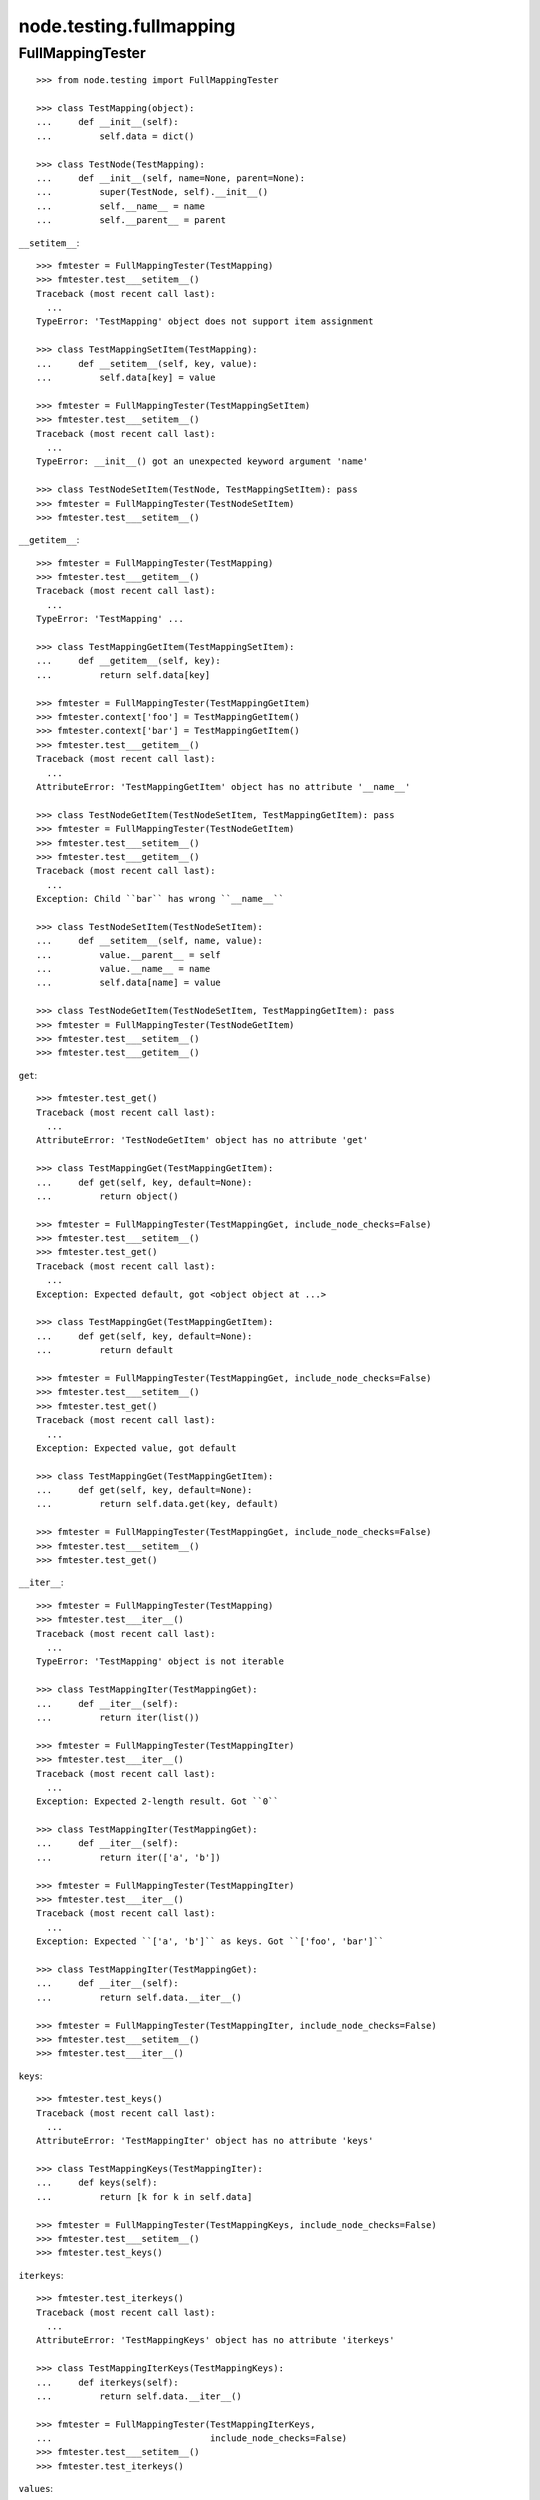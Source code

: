 node.testing.fullmapping
========================

FullMappingTester
-----------------

::

    >>> from node.testing import FullMappingTester
    
    >>> class TestMapping(object):
    ...     def __init__(self):
    ...         self.data = dict()
    
    >>> class TestNode(TestMapping):
    ...     def __init__(self, name=None, parent=None):
    ...         super(TestNode, self).__init__()
    ...         self.__name__ = name
    ...         self.__parent__ = parent

``__setitem__``::

    >>> fmtester = FullMappingTester(TestMapping)
    >>> fmtester.test___setitem__()
    Traceback (most recent call last):
      ...
    TypeError: 'TestMapping' object does not support item assignment
    
    >>> class TestMappingSetItem(TestMapping):
    ...     def __setitem__(self, key, value):
    ...         self.data[key] = value
    
    >>> fmtester = FullMappingTester(TestMappingSetItem)
    >>> fmtester.test___setitem__()
    Traceback (most recent call last):
      ...
    TypeError: __init__() got an unexpected keyword argument 'name'
    
    >>> class TestNodeSetItem(TestNode, TestMappingSetItem): pass
    >>> fmtester = FullMappingTester(TestNodeSetItem)
    >>> fmtester.test___setitem__()
    
``__getitem__``::

    >>> fmtester = FullMappingTester(TestMapping)
    >>> fmtester.test___getitem__()
    Traceback (most recent call last):
      ...
    TypeError: 'TestMapping' ...
    
    >>> class TestMappingGetItem(TestMappingSetItem):
    ...     def __getitem__(self, key):
    ...         return self.data[key]
    
    >>> fmtester = FullMappingTester(TestMappingGetItem)
    >>> fmtester.context['foo'] = TestMappingGetItem()
    >>> fmtester.context['bar'] = TestMappingGetItem()
    >>> fmtester.test___getitem__()
    Traceback (most recent call last):
      ...
    AttributeError: 'TestMappingGetItem' object has no attribute '__name__'
    
    >>> class TestNodeGetItem(TestNodeSetItem, TestMappingGetItem): pass 
    >>> fmtester = FullMappingTester(TestNodeGetItem)
    >>> fmtester.test___setitem__()
    >>> fmtester.test___getitem__()
    Traceback (most recent call last):
      ...
    Exception: Child ``bar`` has wrong ``__name__``
    
    >>> class TestNodeSetItem(TestNodeSetItem):
    ...     def __setitem__(self, name, value):
    ...         value.__parent__ = self
    ...         value.__name__ = name
    ...         self.data[name] = value
    
    >>> class TestNodeGetItem(TestNodeSetItem, TestMappingGetItem): pass 
    >>> fmtester = FullMappingTester(TestNodeGetItem)
    >>> fmtester.test___setitem__()
    >>> fmtester.test___getitem__()

``get``::

    >>> fmtester.test_get()
    Traceback (most recent call last):
      ...
    AttributeError: 'TestNodeGetItem' object has no attribute 'get'

    >>> class TestMappingGet(TestMappingGetItem):
    ...     def get(self, key, default=None):
    ...         return object()
    
    >>> fmtester = FullMappingTester(TestMappingGet, include_node_checks=False)
    >>> fmtester.test___setitem__()
    >>> fmtester.test_get()
    Traceback (most recent call last):
      ...
    Exception: Expected default, got <object object at ...>
    
    >>> class TestMappingGet(TestMappingGetItem):
    ...     def get(self, key, default=None):
    ...         return default
    
    >>> fmtester = FullMappingTester(TestMappingGet, include_node_checks=False)
    >>> fmtester.test___setitem__()
    >>> fmtester.test_get()
    Traceback (most recent call last):
      ...
    Exception: Expected value, got default
    
    >>> class TestMappingGet(TestMappingGetItem):
    ...     def get(self, key, default=None):
    ...         return self.data.get(key, default)
    
    >>> fmtester = FullMappingTester(TestMappingGet, include_node_checks=False)
    >>> fmtester.test___setitem__()
    >>> fmtester.test_get()
    
``__iter__``::

    >>> fmtester = FullMappingTester(TestMapping)
    >>> fmtester.test___iter__()
    Traceback (most recent call last):
      ...
    TypeError: 'TestMapping' object is not iterable
    
    >>> class TestMappingIter(TestMappingGet):
    ...     def __iter__(self):
    ...         return iter(list())
    
    >>> fmtester = FullMappingTester(TestMappingIter)
    >>> fmtester.test___iter__()
    Traceback (most recent call last):
      ...
    Exception: Expected 2-length result. Got ``0``
    
    >>> class TestMappingIter(TestMappingGet):
    ...     def __iter__(self):
    ...         return iter(['a', 'b'])
    
    >>> fmtester = FullMappingTester(TestMappingIter)
    >>> fmtester.test___iter__()
    Traceback (most recent call last):
      ...
    Exception: Expected ``['a', 'b']`` as keys. Got ``['foo', 'bar']``
    
    >>> class TestMappingIter(TestMappingGet):
    ...     def __iter__(self):
    ...         return self.data.__iter__()
    
    >>> fmtester = FullMappingTester(TestMappingIter, include_node_checks=False)
    >>> fmtester.test___setitem__()
    >>> fmtester.test___iter__()

``keys``::

    >>> fmtester.test_keys()
    Traceback (most recent call last):
      ...
    AttributeError: 'TestMappingIter' object has no attribute 'keys'
    
    >>> class TestMappingKeys(TestMappingIter):
    ...     def keys(self):
    ...         return [k for k in self.data]
    
    >>> fmtester = FullMappingTester(TestMappingKeys, include_node_checks=False)
    >>> fmtester.test___setitem__()
    >>> fmtester.test_keys()

``iterkeys``::

    >>> fmtester.test_iterkeys()
    Traceback (most recent call last):
      ...
    AttributeError: 'TestMappingKeys' object has no attribute 'iterkeys'
    
    >>> class TestMappingIterKeys(TestMappingKeys):
    ...     def iterkeys(self):
    ...         return self.data.__iter__()
    
    >>> fmtester = FullMappingTester(TestMappingIterKeys,
    ...                              include_node_checks=False)
    >>> fmtester.test___setitem__()
    >>> fmtester.test_iterkeys()

``values``::

    >>> fmtester.test_values()
    Traceback (most recent call last):
      ...
    AttributeError: 'TestMappingIterKeys' object has no attribute 'values'
    
    >>> class TestMappingValues(TestMappingIterKeys):
    ...     def values(self):
    ...         return self.data.values()
    
    >>> fmtester = FullMappingTester(TestMappingValues,
    ...                              include_node_checks=False)
    >>> fmtester.test_values()
    Traceback (most recent call last):
      ...
    Exception: Expected 2-length result. Got ``0``
    
    >>> fmtester.test___setitem__()
    >>> fmtester.test_values()

    >>> fmtester = FullMappingTester(TestMappingValues)
    >>> fmtester.context['foo'] = TestMappingValues()
    >>> fmtester.context['bar'] = TestMappingValues()
    >>> fmtester.test_values()
    Traceback (most recent call last):
      ...
    AttributeError: 'TestMappingValues' object has no attribute '__name__'

    >>> class TestNodeValues(TestNode, TestMappingValues):
    ...     pass

    >>> fmtester = FullMappingTester(TestNodeValues)
    >>> fmtester.test___setitem__()
    >>> fmtester.test_values()
    Traceback (most recent call last):
      ...
    Exception: Expected __name__ of value invalid. Got ``None``
    
    >>> class TestNodeValues(TestNodeSetItem, TestMappingValues):
    ...     pass
    
    >>> fmtester = FullMappingTester(TestNodeValues)
    >>> fmtester.test___setitem__()
    >>> fmtester.test_values()

``itervalues``::

    >>> fmtester.test_itervalues()
    Traceback (most recent call last):
      ...
    AttributeError: 'TestNodeValues' object has no attribute 'itervalues'
    
    >>> class TestMappingIterValues(TestMappingValues):
    ...     def itervalues(self):
    ...         return iter(self.data.values())
    
    >>> fmtester = FullMappingTester(TestMappingIterValues,
    ...                              include_node_checks=False)
    >>> fmtester.test___setitem__()
    >>> fmtester.test_itervalues()

``items``::

    >>> fmtester.test_items()
    Traceback (most recent call last):
      ...
    AttributeError: 'TestMappingIterValues' object has no attribute 'items'
    
    >>> class TestMappingItems(TestMappingIterValues):
    ...     def items(self):
    ...         return list()
    
    >>> fmtester = FullMappingTester(TestMappingItems,
    ...                              include_node_checks=False)
    >>> fmtester.test_items()
    Traceback (most recent call last):
      ...
    Exception: Expected 2-length result. Got ``0``
    
    >>> class TestMappingItems(TestMappingIterValues):
    ...     def items(self):
    ...         return [('foo', object()), ('b', object())]
    
    >>> fmtester = FullMappingTester(TestMappingItems,
    ...                              include_node_checks=False)
    >>> fmtester.test___setitem__()
    >>> fmtester.test_items()
    Traceback (most recent call last):
      ...
    Exception: Expected keys ``['foo', 'bar']``. Got ``b``
    
    >>> class TestMappingItems(TestMappingIterValues):
    ...     def items(self):
    ...         return [('foo', object()), ('bar', object())]
    
    >>> fmtester = FullMappingTester(TestMappingItems,
    ...                              include_node_checks=False)
    >>> fmtester.test___setitem__()
    >>> fmtester.test_items()
    Traceback (most recent call last):
      ...
    Exception: Expected <object object at ...>, got <TestMappingItems object at ...>
    
    >>> class TestMappingItems(TestMappingIterValues):
    ...     def items(self):
    ...         return self.data.items()
    
    >>> fmtester = FullMappingTester(TestMappingItems,
    ...                              include_node_checks=False)
    >>> fmtester.test___setitem__()
    >>> fmtester.test_items()
    
    >>> class TestNodeItems(TestNode, TestMappingItems):
    ...     pass
    
    >>> fmtester = FullMappingTester(TestNodeItems)
    >>> fmtester.test___setitem__()
    >>> fmtester.test_items()
    Traceback (most recent call last):
      ...
    Exception: Expected same value for ``key`` "foo" and ``__name__`` "None"
    
    >>> class TestNodeItems(TestNodeSetItem, TestMappingItems):
    ...     pass
    
    >>> fmtester = FullMappingTester(TestNodeItems)
    >>> fmtester.test___setitem__()
    >>> fmtester.test_items()

``iteritems``::

    >>> fmtester.test_iteritems()
    Traceback (most recent call last):
      ...
    AttributeError: 'TestNodeItems' object has no attribute 'iteritems'
    
    >>> class TestMappingIterItems(TestMappingItems):
    ...     def iteritems(self):
    ...         return iter(self.data.items())
    
    >>> fmtester = FullMappingTester(TestMappingIterItems,
    ...                              include_node_checks=False)
    >>> fmtester.test___setitem__()
    >>> fmtester.test_iteritems()

``__contains__``::

    >>> class TestMappingContains(TestMappingIterItems):
    ...     def __contains__(self, key):
    ...         return False
    
    >>> fmtester = FullMappingTester(TestMappingContains,
    ...                              include_node_checks=False)
    >>> fmtester.test___setitem__()
    >>> fmtester.test___contains__()
    Traceback (most recent call last):
      ...
    Exception: Expected ``foo`` and ``bar`` return ``True`` by ``__contains__``
    
    >>> class TestMappingContains(TestMappingIterItems):
    ...     def __contains__(self, key):
    ...         return True
    >>> fmtester = FullMappingTester(TestMappingContains,
    ...                              include_node_checks=False)
    >>> fmtester.test___setitem__()
    >>> fmtester.test___contains__()
    Traceback (most recent call last):
      ...
    Exception: Expected __contains__ to return False for non-existent key
    
    >>> class TestMappingContains(TestMappingIterItems):
    ...     def __contains__(self, key):
    ...         return key in self.data
    
    >>> fmtester = FullMappingTester(TestMappingContains,
    ...                              include_node_checks=False)
    >>> fmtester.test___setitem__()
    >>> fmtester.test___contains__()

``has_key``::

    >>> fmtester.test_has_key()
    Traceback (most recent call last):
      ...
    AttributeError: 'TestMappingContains' object has no attribute 'has_key'
    
    >>> class TestMappingHasKey(TestMappingContains):
    ...     def has_key(self, key):
    ...         return False
    
    >>> fmtester = FullMappingTester(TestMappingHasKey,
    ...                              include_node_checks=False)
    >>> fmtester.test___setitem__()
    >>> fmtester.test_has_key()
    Traceback (most recent call last):
      ...
    Exception: Expected ``foo`` and ``bar`` return ``True`` by ``has_key``
    
    >>> class TestMappingHasKey(TestMappingContains):
    ...     def has_key(self, key):
    ...         return self.data.has_key(key)
    
    >>> fmtester = FullMappingTester(TestMappingHasKey,
    ...                              include_node_checks=False)
    >>> fmtester.test___setitem__()
    >>> fmtester.test_has_key()

``__len__``::

    >>> fmtester.test___len__()
    Traceback (most recent call last):
      ...
    TypeError: object of type 'TestMappingHasKey' has no len()
    
    >>> class TestMappingLen(TestMappingHasKey):
    ...     def __len__(self):
    ...         return 0
    
    >>> fmtester = FullMappingTester(TestMappingLen,
    ...                              include_node_checks=False)
    >>> fmtester.test___setitem__()
    >>> fmtester.test___len__()
    Traceback (most recent call last):
      ...
    Exception: Expected 2-length result. Got ``0``
    
    >>> class TestMappingLen(TestMappingHasKey):
    ...     def __len__(self):
    ...         return len(self.data)
    
    >>> fmtester = FullMappingTester(TestMappingLen,
    ...                              include_node_checks=False)
    >>> fmtester.test___setitem__()
    >>> fmtester.test___len__()

``update``::

    >>> fmtester.test_update()
    Traceback (most recent call last):
      ...
    AttributeError: 'TestMappingLen' object has no attribute 'update'
    
    >>> class TestMappingUpdate(TestMappingLen):
    ...     def update(self, data=(), **kw):
    ...         pass
    
    >>> fmtester = FullMappingTester(TestMappingUpdate)
    >>> fmtester.test_update()
    Traceback (most recent call last):
      ...
    Exception: KeyError, Expected ``baz`` and ``blub`` after update
    
    >>> class TestMappingUpdate(TestMappingLen):
    ...     def update(self, data=(), **kw):
    ...         for key, value in data:
    ...             self[key] = object()
    ...         for key, value in kw.iteritems():
    ...             self[key] = object()
    
    >>> fmtester = FullMappingTester(TestMappingUpdate)
    >>> fmtester.test_update()
    Traceback (most recent call last):
      ...
    Exception: Object at ``baz`` not expected one after update
    
    >>> class TestMappingUpdate(TestMappingLen):
    ...     def update(self, data=(), **kw):
    ...         for key, value in data:
    ...             self[key] = value
    ...         for key, value in kw.iteritems():
    ...             self[key] = object()

    >>> fmtester = FullMappingTester(TestMappingUpdate)
    >>> fmtester.test_update()
    Traceback (most recent call last):
      ...
    Exception: Object at ``blub`` not expected one after update

    >>> class BrokenData(dict):
    ...     def __delitem__(self, key):
    ...         if key == 'blub':
    ...             raise Exception(u"Broken implementation")
    
    >>> class TestMappingUpdate(TestMappingLen):
    ...     def __init__(self):
    ...         self.data = BrokenData()
    ...     def update(self, data=(), **kw):
    ...         for key, value in data:
    ...             self[key] = value
    ...         for key, value in kw.iteritems():
    ...             self[key] = value
    
    >>> fmtester = FullMappingTester(TestMappingUpdate)
    >>> fmtester.test_update()
    Traceback (most recent call last):
      ...
    RuntimeError: Cannot del test key.
    
    >>> class TestMappingUpdate(TestMappingLen):
    ...     def update(self, data=(), data1=(), **kw):
    ...         for key, value in data:
    ...             self[key] = value
    ...         for key, value in kw.iteritems():
    ...             self[key] = value
    
    >>> fmtester = FullMappingTester(TestMappingUpdate)
    >>> fmtester.test_update()
    Traceback (most recent call last):
      ...
    Exception: Expected TypeError for update with more than one positional argument.

    >>> class TestMappingUpdate(TestMappingLen):
    ...     def update(self, data=(), **kw):
    ...         for key, value in data:
    ...             self[key] = value
    ...         for key, value in kw.iteritems():
    ...             self[key] = value
    
    >>> fmtester = FullMappingTester(TestMappingUpdate)
    >>> fmtester.test_update()

``__delitem__``::

    >>> fmtester.test___delitem__()
    Traceback (most recent call last):
      ...
    AttributeError: __delitem__
    
    >>> class TestMappingDelItem(TestMappingUpdate):
    ...     def __delitem__(self, key):
    ...         del self.data[key]
    
    >>> fmtester = FullMappingTester(TestMappingDelItem,
    ...                              include_node_checks=False)
    >>> fmtester.test___delitem__()
    Traceback (most recent call last):
      ...
    Exception: KeyError, expected ``bar``
    
    >>> fmtester.test___setitem__()
    >>> fmtester.test___delitem__()
    Traceback (most recent call last):
      ...
    Exception: Expected 2-length result. Got ``1``
    
    >>> fmtester.test___setitem__()
    >>> fmtester.test_update()
    >>> fmtester.test___delitem__()

``copy``::

    >>> fmtester.test_copy()
    Traceback (most recent call last):
      ...
    AttributeError: 'TestMappingDelItem' object has no attribute 'copy'
    
    >>> class TestMappingCopy(TestMappingDelItem):
    ...     def copy(self):
    ...         return self
    
    >>> fmtester = FullMappingTester(TestMappingCopy,
    ...                              include_node_checks=False)
    >>> fmtester.test_copy()
    Traceback (most recent call last):
      ...
    Exception: ``copied`` is ``context``
    
    >>> class TestMappingCopy(TestMappingDelItem):
    ...     def copy(self):
    ...         return self.__class__()
    
    >>> fmtester = FullMappingTester(TestMappingCopy,
    ...                              include_node_checks=False)
    >>> fmtester.test___setitem__()
    >>> fmtester.test_copy()
    Traceback (most recent call last):
      ...
    KeyError: 'foo'
    
    >>> class TestMappingCopy(TestMappingDelItem):
    ...     def copy(self):
    ...         new = self.__class__()
    ...         new.update([('foo', object())])
    ...         return new
    
    >>> fmtester = FullMappingTester(TestMappingCopy,
    ...                              include_node_checks=False)
    >>> fmtester.test___setitem__()
    >>> fmtester.test_copy()
    Traceback (most recent call last):
      ...
    Exception: ``copied['foo']`` is not ``context['foo']``
    
    >>> class TestMappingCopy(TestMappingDelItem):
    ...     def copy(self):
    ...         new = self.__class__()
    ...         new.update(self.items())
    ...         return new
    
    >>> fmtester = FullMappingTester(TestMappingCopy,
    ...                              include_node_checks=False)
    >>> fmtester.test___setitem__()
    >>> fmtester.test_copy()
    
    >>> class TestNodeCopy(TestNodeSetItem, TestMappingCopy):
    ...     pass
    
    >>> fmtester = FullMappingTester(TestNodeCopy)
    >>> fmtester.test___setitem__()
    >>> fmtester.test_copy()
    Traceback (most recent call last):
      ...
    Exception: __name__ of copied does not match
    
    >>> class TestNodeCopy(TestNodeSetItem, TestMappingCopy):
    ...     def copy(self):
    ...         new = self.__class__()
    ...         new.__name__ = self.__name__
    ...         new.update(self.items())
    ...         return new
    
    >>> fmtester = FullMappingTester(TestNodeCopy)
    >>> fmtester.test___setitem__()
    >>> fmtester.test_copy()
    Traceback (most recent call last):
      ...
    Exception: __parent__ of copied does not match
    
    >>> class TestNodeCopy(TestNodeSetItem, TestMappingCopy):
    ...     def copy(self):
    ...         new = self.__class__()
    ...         new.__name__ = self.__name__
    ...         new.__parent__ = self.__parent__
    ...         new.update(self.items())
    ...         return new

``setdefault``::

    >>> fmtester.test_setdefault()
    Traceback (most recent call last):
      ...
    AttributeError: 'TestNodeCopy' object has no attribute 'setdefault'
    
    >>> class TestMappingSetDefault(TestMappingCopy):
    ...     def setdefault(self, key, value=None):
    ...         return value
    
    >>> fmtester = FullMappingTester(TestMappingSetDefault,
    ...                              include_node_checks=False)
    >>> fmtester.test___setitem__()
    >>> fmtester.test_setdefault()
    Traceback (most recent call last):
      ...
    Exception: Replaced already existing item.
    
    >>> class TestMappingSetDefault(TestMappingCopy):
    ...     def setdefault(self, key, value=None):
    ...         self[key] = object()
    ...         return self[key]
    
    >>> fmtester = FullMappingTester(TestMappingSetDefault,
    ...                              include_node_checks=False)
    >>> fmtester.test___setitem__()
    >>> fmtester.test_setdefault()
    Traceback (most recent call last):
      ...
    Exception: Inserted item not same instance.
    
    >>> class TestMappingSetDefault(TestMappingCopy):
    ...     def setdefault(self, key, value=None):
    ...         try:
    ...             return self[key]
    ...         except KeyError:
    ...             self[key] = value
    ...             return value
    
    >>> fmtester = FullMappingTester(TestMappingSetDefault,
    ...                              include_node_checks=False)
    >>> fmtester.context['foo'] = TestMappingSetDefault()
    >>> fmtester.context['baz'] = TestMappingSetDefault()
    >>> fmtester.test_setdefault()

``pop``::

    >>> fmtester.test_pop()
    Traceback (most recent call last):
      ...
    AttributeError: 'TestMappingSetDefault' object has no attribute 'pop'
    
    >>> class TestMappingPop(TestMappingSetDefault):
    ...     def pop(self, key, default=None):
    ...         return object()
    
    >>> fmtester = FullMappingTester(TestMappingPop,
    ...                              include_node_checks=False)
    >>> fmtester.test_pop()
    Traceback (most recent call last):
      ...
    Exception: Expected ``KeyError`` for inexistent item.
    
    >>> class TestMappingPop(TestMappingSetDefault):
    ...     def pop(self, key, default=None):
    ...         if default is not None:
    ...             return object()
    ...         raise KeyError
    
    >>> fmtester = FullMappingTester(TestMappingPop,
    ...                              include_node_checks=False)
    >>> fmtester.test_pop()
    Traceback (most recent call last):
      ...
    Exception: Returned default is not same instance
    
    >>> class TestMappingPop(TestMappingSetDefault):
    ...     def pop(self, key, default=None):
    ...         if key == 'foo':
    ...             return object()
    ...         if default is not None:
    ...             return default
    ...         raise KeyError
    
    >>> fmtester = FullMappingTester(TestMappingPop,
    ...                              include_node_checks=False)
    >>> fmtester.test___setitem__()
    >>> fmtester.test_pop()
    Traceback (most recent call last):
      ...
    Exception: Popped item not same instance
    
    >>> class TestMappingPop(TestMappingSetDefault):
    ...     def pop(self, key, default=None):
    ...         if key == 'foo':
    ...             return self.data['foo']
    ...         if default is not None:
    ...             return default
    ...         raise KeyError
    
    >>> fmtester = FullMappingTester(TestMappingPop,
    ...                              include_node_checks=False)
    >>> fmtester.test___setitem__()
    >>> fmtester.test_pop()
    Traceback (most recent call last):
      ...
    Exception: Invalid mapping length after ``pop``
    
    >>> class TestMappingPop(TestMappingSetDefault):
    ...     def pop(self, key, default=None):
    ...         if default is not None:
    ...             return self.data.pop(key, default)
    ...         return self.data.pop(key)
    
    >>> fmtester = FullMappingTester(TestMappingPop,
    ...                              include_node_checks=False)
    >>> fmtester.test___setitem__()
    >>> fmtester.context['baz'] = TestMappingSetDefault()
    >>> fmtester.test_pop()

``popitem``::

    >>> fmtester.test_popitem()
    Traceback (most recent call last):
      ...
    AttributeError: 'TestMappingPop' object has no attribute 'popitem'
    
    >>> class TestMappingPopItem(TestMappingPop):
    ...     def popitem(self):
    ...          return
    
    >>> fmtester = FullMappingTester(TestMappingPopItem,
    ...                              include_node_checks=False)
    >>> fmtester.test___setitem__()
    >>> fmtester.test_popitem()
    Traceback (most recent call last):
      ...
    Exception: Expected 1-length result. Got ``2``
    
    >>> class TestMappingPopItem(TestMappingPop):
    ...     def popitem(self):
    ...          try:
    ...              return self.data.popitem()
    ...          except Exception:
    ...              pass
    
    >>> fmtester = FullMappingTester(TestMappingPopItem,
    ...                              include_node_checks=False)
    >>> fmtester.test___setitem__()
    >>> fmtester.test_popitem()
    Traceback (most recent call last):
      ...
    Exception: Expected ``KeyError`` when called on empty mapping
    
    >>> class TestMappingPopItem(TestMappingPop):
    ...     def popitem(self):
    ...          return self.data.popitem()
    
    >>> fmtester = FullMappingTester(TestMappingPopItem,
    ...                              include_node_checks=False)
    >>> fmtester.test___setitem__()
    >>> fmtester.test_popitem()

``clear``::

    >>> fmtester.test_clear()
    Traceback (most recent call last):
      ...
    AttributeError: 'TestMappingPopItem' object has no attribute 'clear'
    
    >>> class TestMappingClear(TestMappingPopItem):
    ...     def clear(self):
    ...          pass
    
    >>> fmtester = FullMappingTester(TestMappingClear,
    ...                              include_node_checks=False)
    >>> fmtester.test_clear()
    Traceback (most recent call last):
      ...
    Exception: Expected 0-length result. Got ``2``
    
    >>> class TestMappingClear(TestMappingPopItem):
    ...     def clear(self):
    ...          self.data.clear()
    
    >>> fmtester = FullMappingTester(TestMappingClear,
    ...                              include_node_checks=False)
    >>> fmtester.test_clear()

Run tester on mapping::

    >>> class TestMappingAll(TestMappingClear): pass
    >>> fmtester = FullMappingTester(TestMappingAll,
    ...                              include_node_checks=False)
    >>> fmtester.run()
    >>> fmtester.combined
    ``__contains__``: OK
    ``__delitem__``: OK
    ``__getitem__``: OK
    ``__iter__``: OK
    ``__len__``: OK
    ``__setitem__``: OK
    ``clear``: OK
    ``copy``: OK
    ``get``: OK
    ``has_key``: OK
    ``items``: OK
    ``iteritems``: OK
    ``iterkeys``: OK
    ``itervalues``: OK
    ``keys``: OK
    ``pop``: OK
    ``popitem``: OK
    ``setdefault``: OK
    ``update``: OK
    ``values``: OK

Run tester on node::

    >>> class TestNodeAll(TestNodeCopy, TestMappingAll): pass
    >>> fmtester = FullMappingTester(TestNodeAll)
    >>> fmtester.run()
    >>> fmtester.combined
    ``__contains__``: OK
    ``__delitem__``: OK
    ``__getitem__``: OK
    ``__iter__``: OK
    ``__len__``: OK
    ``__setitem__``: OK
    ``clear``: OK
    ``copy``: OK
    ``get``: OK
    ``has_key``: OK
    ``items``: OK
    ``iteritems``: OK
    ``iterkeys``: OK
    ``itervalues``: OK
    ``keys``: OK
    ``pop``: OK
    ``popitem``: OK
    ``setdefault``: OK
    ``update``: OK
    ``values``: OK

